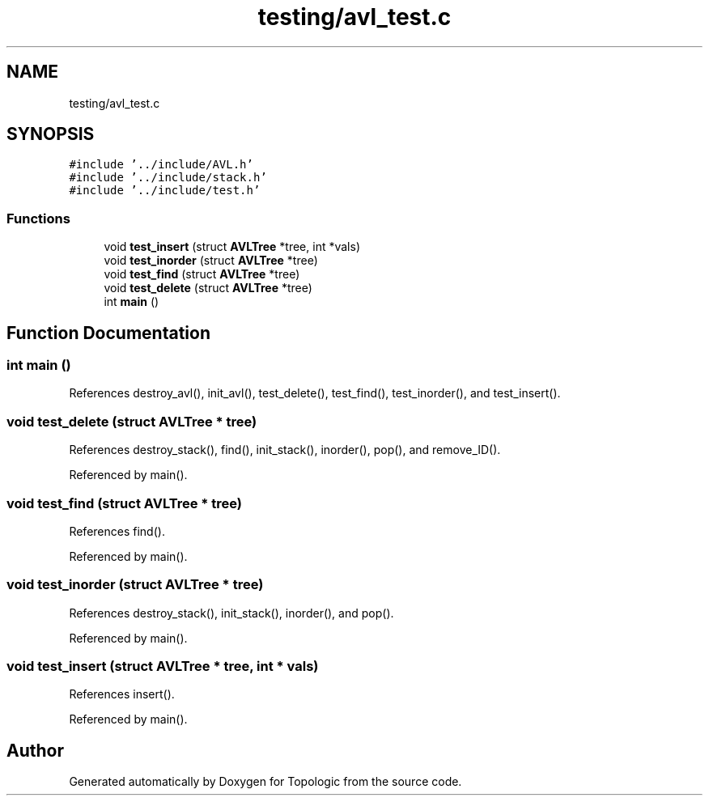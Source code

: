 .TH "testing/avl_test.c" 3 "Mon Mar 15 2021" "Version 1.0.6" "Topologic" \" -*- nroff -*-
.ad l
.nh
.SH NAME
testing/avl_test.c
.SH SYNOPSIS
.br
.PP
\fC#include '\&.\&./include/AVL\&.h'\fP
.br
\fC#include '\&.\&./include/stack\&.h'\fP
.br
\fC#include '\&.\&./include/test\&.h'\fP
.br

.SS "Functions"

.in +1c
.ti -1c
.RI "void \fBtest_insert\fP (struct \fBAVLTree\fP *tree, int *vals)"
.br
.ti -1c
.RI "void \fBtest_inorder\fP (struct \fBAVLTree\fP *tree)"
.br
.ti -1c
.RI "void \fBtest_find\fP (struct \fBAVLTree\fP *tree)"
.br
.ti -1c
.RI "void \fBtest_delete\fP (struct \fBAVLTree\fP *tree)"
.br
.ti -1c
.RI "int \fBmain\fP ()"
.br
.in -1c
.SH "Function Documentation"
.PP 
.SS "int main ()"

.PP
References destroy_avl(), init_avl(), test_delete(), test_find(), test_inorder(), and test_insert()\&.
.SS "void test_delete (struct \fBAVLTree\fP * tree)"

.PP
References destroy_stack(), find(), init_stack(), inorder(), pop(), and remove_ID()\&.
.PP
Referenced by main()\&.
.SS "void test_find (struct \fBAVLTree\fP * tree)"

.PP
References find()\&.
.PP
Referenced by main()\&.
.SS "void test_inorder (struct \fBAVLTree\fP * tree)"

.PP
References destroy_stack(), init_stack(), inorder(), and pop()\&.
.PP
Referenced by main()\&.
.SS "void test_insert (struct \fBAVLTree\fP * tree, int * vals)"

.PP
References insert()\&.
.PP
Referenced by main()\&.
.SH "Author"
.PP 
Generated automatically by Doxygen for Topologic from the source code\&.

